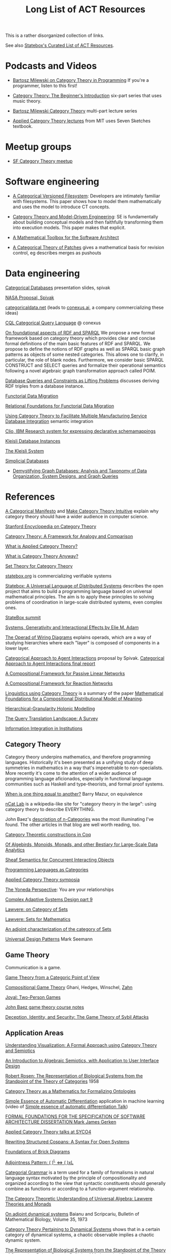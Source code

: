 #+TITLE: Long List of ACT Resources

This is a rather disorganized collection of links.

See also [[https://t.co/oxZF8h0ApS][Statebox's Curated List of ACT Resources]].

* Podcasts and Videos

   * [[https://corecursive.com/035-bartosz-milewski-category-theory/][Bartosz Milewski on Category Theory in Programming]]
     If you're a programmer, listen to this first!

   * [[https://www.youtube.com/watch?v=P6DvIfTJhx8&feature=youtu.be][Category Theory: The Beginner's Introduction]] six-part series
     that uses music theory.
     
   * [[https://youtu.be/I8LbkfSSR58?t=2674][Bartosz Milewski Category Theory]] multi-part lecture series

   * [[https://www.youtube.com/watch?v=UusLtx9fIjs&t=525s&index=2&list=PLhgq-BqyZ7i5lOqOqqRiS0U5SwTmPpHQ5][Applied Category Theory lectures]] from MIT uses Seven Sketches textbook.

* Meetup groups

   * [[https://www.meetup.com/Category-Theory/][SF Category Theory meetup]]

* Software engineering
  
   * [[http://www.inf.ufrgs.br/~eslgastal/files/cmvfs.pdf][A Categorical Versioned Filesystem]]: Developers are intimately familiar
     with filesystems.  This paper shows how to model them mathematically
     and uses the model to introduce CT concepts.
     
   * [[https://gsd.uwaterloo.ca/sites/default/files/Accat12-paper7.pdf][Category Theory and Model-Driven Engineering]]: SE is fundamentally about
     building conceptual models and then faithfully transforming them into 
     execution models.  This paper makes that explicit.

   * [[https://pdfs.semanticscholar.org/6967/97cd745dbe49a225eac5912d76c845d8dfdf.pdf][A Mathematical Toolbox for the Software Architect]]

   * [[https://arxiv.org/pdf/1311.3903.pdf][A Categorical Theory of Patches]] gives a mathematical basis for revision
     control, eg describes merges as pushouts


* Data engineering

[[http://math.mit.edu/~dspivak/informatics/talks/CTDBIntroductoryTalk][Categorical Databases]] presentation slides, spivak

[[http://math.mit.edu/~dspivak/informatics/grants/NASA-Proposal.pdf][NASA Proposal, Spivak]]

[[https://categoricaldata.net/][categoricaldata.net]] (leads to [[https://conexus.ai/][conexus.ai]], a company commercializing these ideas)

[[http://cql.conexus.ai/][CQL Categorical Query Language]] @ conexus

[[https://arxiv.org/abs/1910.07519][On foundational aspects of RDF and SPARQL]] We propose a new formal framework
based on category theory which provides clear and concise formal definitions of
the main basic features of RDF and SPARQL. We propose to define the notions of
RDF graphs as well as SPARQL basic graph patterns as objects of some nested
categories. This allows one to clarify, in particular, the role of blank nodes.
Furthermore, we consider basic SPARQL CONSTRUCT and SELECT queries and formalize
their operational semantics following a novel algebraic graph transformation
approach called POIM.

[[https://arxiv.org/pdf/1202.2591.pdf][Database Queries and Constraints as Lifting Problems]] discusses deriving RDF
triples from a database instance.

[[https://arxiv.org/pdf/1009.1166.pdf][Functorial Data Migration]]

[[https://arxiv.org/abs/1212.5303][Relational Foundations for Functorial Data Migration]]

[[http://computingengineering.asmedigitalcollection.asme.org/article.aspx?articleid=2539429][Using Category Theory to Facilitate Multiple Manufacturing Service Database
Integration]] semantic integration

[[http://www.cs.cmu.edu/~natassa/courses/15-823/current/papers/CLIO-SIGMOD2005.pdf][Clio,  IBM Research  system  for  expressing  declarative  schemamappings]]

[[https://arxiv.org/pdf/1209.1011.pdf][Kleisli Database Instances]]

[[https://citeseerx.ist.psu.edu/viewdoc/download;jsessionid=7C32AA38CA2A65FABCC98A50D728C854?doi=10.1.1.42.4942&rep=rep1&type=pdf][The Kleisli System]]

[[https://arxiv.org/pdf/0904.2012.pdf][Simplicial Databases]]

   * [[https://arxiv.org/pdf/1910.09017.pdf][Demystifying Graph Databases: Analysis and Taxonomy of Data Organization,
     System Designs, and Graph Queries]]


* References
  
[[https://ncatlab.org/nlab/show/A+Categorical+Manifesto][A Categorical Manifesto]] and [[http://www.j-paine.org/make_category_theory_intuitive.html][Make Category Theory Intuitive]] explain why category
theory should have a wider audience in computer science.

[[https://plato.stanford.edu/entries/category-theory/][Stanford Encyclopedia on Category Theory]]

[[https://groupoids.org.uk/pdffiles/Analogy-and-Comparison.pdf][Category Theory: A Framework for Analogy and Comparison]]

[[https://arxiv.org/pdf/1809.05923.pdf][What is Applied Category Theory?]]

[[https://www.math3ma.com/blog/what-is-category-theory-anyway][What is Category Theory Anyway?]]

[[https://arxiv.org/abs/0810.1279][Set Theory for Category Theory]]


[[https://statebox.org/][statebox.org]] is commercializing verifiable systems

[[https://johncarlosbaez.wordpress.com/2018/01/22/statebox-a-universal-language-of-distributed-systems/][Statebox: A Universal Language of Distributed Systems]] describes the
open project that aims to build a programming language based on
universal mathematical principles.  The aim is to apply these
principles to solving problems of coordination in large-scale
distributed systems, even complex ones.

[[https://summit.statebox.org/static.html][StateBox summit]]


[[https://www.mit.edu/~eadam/eadam_PhDThesis.pdf][Systems, Generativity and Interactional Effects by Elie M. Adam]]

[[https://arxiv.org/pdf/1305.0297.pdf][The Operad of Wiring Diagrams]] explains operads, which are a way of studying
hierarchies where each "layer" is composed of components in a lower layer.

[[https://apps.dtic.mil/docs/citations/AD1060774][Categorical Approach to Agent Interactions]] proposal by Spivak.
[[https://apps.dtic.mil/dtic/tr/fulltext/u2/1060774.pdf][Categorical Approach to Agent Interactions final report]]

[[https://arxiv.org/pdf/1504.05625.pdf][A Compositional Framework for Passive Linear Networks]]

[[https://arxiv.org/abs/1704.02051][A Compositional Framework for Reaction Networks]]

[[https://golem.ph.utexas.edu/category/2018/02/linguistics_using_category_the.html][Linguistics using Category Theory]] is a summary of the paper [[https://arxiv.org/abs/1003.4394][Mathematical
Foundations for a Compositional Distributional Model of Meaning]].

[[Https://air.unimi.it/retrieve/handle/2434/155499/138859/phd_unimi_R07647.pdf][Hierarchical-Granularity Holonic Modelling]]

[[https://arxiv.org/abs/1910.03118][The Query Translation Landscape: A Survey]]

[[https://cseweb.ucsd.edu/~goguen/pps/ifi04.pdf][Information Integration in Institutions]]

** Category Theory

Category theory underpins mathematics, and therefore programming
languages. Historically it's been presented as a unifying study of deep
symmetries in mathematics in a way that's impenetrable to
non-specialists. More recently it's come to the attention of a wider
audience of programming language aficionados, especially in functional
language communities such as Haskell and type-theorists, and formal
proof systems.


[[http://abel.math.harvard.edu/~mazur/preprints/when_is_one.pdf][When is one thing equal to another?]] Barry Mazur, on equivalence

[[https://ncatlab.org/nlab/show/HomePage][nCat Lab]] is a wikipedia-like site for "category theory in the large": using
category theory to describe EVERYTHING.

John Baez's [[http://math.ucr.edu/home/baez/week73.html#tale][description of n-Categories]] was the most illuminating I've found.
The other articles in that blog are well worth reading, too.


[[https://github.com/jwiegley/category-theory][Category Theoretic constructions in Coq]]

[[http://www.michael-noll.com/blog/2013/12/02/twitter-algebird-monoid-monad-for-large-scala-data-analytics/][Of Algebirds, Monoids, Monads, and other Bestiary for Large-Scale Data Analytics]]

[[https://ncatlab.org/nlab/show/sheaf+semantics+of+concurrent+interacting+objects][Sheaf Semantics for Concurrent Interacting Objects]]

[[https://blog.statebox.org/programming-is-just-an-example-6bc6bacb7b72][Programming Languages as Categories]]

[[http://www.appliedcategorytheory.org/][Applied Category Theory symposia]]

[[https://www.math3ma.com/blog/the-yoneda-perspective][The Yoneda Perspective]]: You are your relationships


[[https://johncarlosbaez.wordpress.com/2019/03/24/complex-adaptive-system-design-part-9/][Complex Adaptive Systems Design part 9]]

[[http://www.tac.mta.ca/tac/reprints/articles/11/tr11abs.html][Lawvere: on Category of Sets]]

[[https://www.cambridge.org/core/books/sets-for-mathematics/E899F592AD8FBA9A550B1ED3E1E61EC3][Lawvere: Sets for Mathematics]]

[[http://www.ams.org/journals/proc/1994-122-02/S0002-9939-1994-1216823-2/home.html][An adjoint characterization of the category of Sets]]

[[https://seemannworkshop.netcorebcn.group/][Universal Design Patterns]] Mark Seemann

** Game Theory

Communication is a game.

[[http://www.gtcenter.org/Archive/2014/Conf/Jimenez1880.pdf][Game Theory from a Categoric Point of View]]

[[https://arxiv.org/pdf/1603.04641.pdf][Compositional Game Theory]] Ghani, Hedges, Winschel, [[https://www.philipp-zahn.com/profile/][Zahn]]

[[https://bosker.files.wordpress.com/2010/12/joyal-games.pdf][Joyal: Two-Person Games]]

[[http://math.ucr.edu/home/baez/games/games_1.html][John Baez game theory course notes]]

[[https://cacm.acm.org/magazines/2019/1/233530-deception-identity-and-security/fulltext][Deception, Identity, and Security: The Game Theory of Sybil Attacks]]




** Application Areas

[[https://arxiv.org/pdf/1311.4376.pdf][Understanding Visualization: A Formal Approach using Category Theory and
Semiotics]]

[[http://citeseerx.ist.psu.edu/viewdoc/download?doi=10.1.1.73.9803&rep=rep1&type=pdf][An Introduction to Algebraic Semiotics, with Application to User Interface
Design]]

[[http://www.few.vu.nl/~rplanque/Onderwijs/MathBio/PapersForProject/Rosen.pdf][Robert Rosen: The Representation of Biological Systems from the Standpoint of
the Theory of Categories]] 1958

[[https://www.academia.edu/20729996/Category_Theory_as_a_Mathematics_for_Formalizing_Ontologies][Category Theory as a Mathematics for Formalizing Ontologies]]

[[http://delivery.acm.org/10.1145/3240000/3236765/icfp18main-p18-p.pdf][Simple Essence of Automatic Differentiation]] application in machine learning
(video of [[https://www.youtube.com/watch?v=MmkNSsGAZhw&feature=youtu.be&__s=zqzmedcvejvhpuaznsfv][Simple essence of automatic differentiation Talk]])

[[https://apps.dtic.mil/dtic/tr/fulltext/u2/a297528.pdf][FORMAL FOUNDATIONS FOR THE SPECIFICATION OF SOFTWARE ARCHITECTURE
DISSERTATION Mark James Gerken]]


[[http://math.ucr.edu/home/baez/SYCO4/][Applied Category Theory talks at SYCO4]]

[[https://arxiv.org/abs/1906.05443][Rewriting Structured Cospans: A Syntax For Open Systems]]

[[https://arxiv.org/abs/1908.10660][Foundations of Brick Diagrams]]

[[https://twitter.com/typeswitch/status/1169679047892381697?s=03][Adjointness Pattern: ( )^L <=> ( )xL]]

[[https://en.wikipedia.org/wiki/Categorial_grammar][Categorial Grammar]] is a term used for a family of formalisms in natural language
syntax motivated by the principle of compositionality and organized according to
the view that syntactic constituents should generally combine as functions or
according to a function-argument relationship.

[[https://www.dpmms.cam.ac.uk/~martin/Research/Publications/2007/hp07.pdf][The Category Theoretic Understanding of
Universal Algebra: Lawvere Theories and Monads]]

[[http://cogprints.org/7753/6/AdjDynSystems.pdf][On adjoint dynamical systems]] Baianu and Scripcariu, Bulletin of Mathematical Biology, Volume 35, 1973

[[https://upload.wikimedia.org/wikipedia/commons/4/48/Final_Topics_Paper_on_Catos.pdf][Category Theory Pertaining to Dynamical Systems]] shows that in a certain category of dynamical systems,
a chaotic observable implies a chaotic dynamic system.

[[http://www.few.vu.nl/~rplanque/Onderwijs/MathBio/PapersForProject/Rosen.pdf][The Representation of Biological Systems from the Standpoint of the Theory of Categories]], Robert Rosens,
Bulletin of Mathematical Biophysics, Volume 20, 1958

A mathematical framework for a rigorous theory of general systems is
constructed, using the theory of Categories and Functors inroduced by Eilenberg
and MacLane. A short discussion of the basic ideas is given, and their possible
application to the theory of biological systems is discussed.  On the basis of these considerations,
a number of results are proved, includuing the possibility of selecting a unique representative (a "canonical form")
from a family of mathematical objects, all of which represent the same system.
As an example, the reprsentation of the neural net and the finit automaton is
constructed in terms of our general theory.


[[https://arxiv.org/abs/1409.5531][A Theory of Resources]] Coecke

The last two minutes of [[https://youtu.be/I8LbkfSSR58?t=2674][Bartosz Milewski Category Theory 1.1]] makes the point
that category theory is more about epistemology (the way we think) than ontology
(the way things are).
Semiotics is also about epistemology.

[[http://www.cs.ox.ac.uk/ACT2019/preproceedings/John%2520Nolan,%2520Blake%2520Pollard,%2520Spencer%2520Breiner,%2520Dhananjay%2520Anand%2520and%2520Eswaran%2520Subrahmanian.pdf][Compositional models for power systems]] Nolan, Pollard, Breiner

[[https://arxiv.org/pdf/1906.05937.pdf][A complete language for faceted dataflow programs]]

[[https://arxiv.org/pdf/1909.10475.pdf][String Diagrams for Assembly Planning]]

[[https://arxiv.org/abs/1703.08314][Interacting Conceptual Spaces I : Grammatical Composition of Concepts]]

[[https://www.researchgate.net/publication/254920369_Compositionality_and_Systematicity][Compositionality and Systematicity]]

[[Https://journals.plos.org/ploscompbiol/article?id=10.1371/journal.pcbi.1005683][Categorical Theory and Numerical Knowledge]]

[[https://www.karger.com/Article/PDF/275811][Categorical treatment of how logical structures develop, Piaget]]

[[https://arxiv.org/abs/1909.04881][Algebraic Property Graphs]]

[[https://arxiv.org/abs/1503.03571][Algebraic Data Integration]]
 
[[https://www.logicmatters.net/resources/pdfs/Galois.pdf][The Galois Connection between Syntax and Semantics]]

** Other math

   * [[http://math.ucr.edu/home/baez/books.html][How to learn math and physics]], John Baez's advice.

   * [[https://www.math3ma.com/blog/the-tensor-product-demystified][The tensor product, demystified]]

   * [[https://jeremykun.com/2014/01/17/how-to-conquer-tensorphobia/][How to conquer tensorphobia]]

   * [[https://faculty.math.illinois.edu/~r-ash/Algebra/Chapterr10.pdf][Abstract Algebra: Basic Graduate Year, Chap 10]] describes categories
     using examples in sets, groups, rings, fields, modules.
     The [[https://faculty.math.illinois.edu/~r-ash/Algebra.html][main site]] is good for abstract algebra, too.

   * [[https://pimbook.org/][A Programmer's Introduction to Mathematics]], jeremy kun
   
   * [[https://home.uchicago.edu/~jpadgett/papers/unpublished/Economic.Production.as.Chemistry.II.pdf][Economic Production as Chemistry]] resource theories!
   * [[http://tuvalu.santafe.edu/~wbarthur/complexityeconomics.htm][Brian Arthur: Complexity Economics]]
   * [[https://www.lesswrong.com/posts/T7aQqNm6m8pTXZYnd/bayesian-probability-theory-as-extended-logic-a-new-result][Bayesian Probability Theory as Extended Logic]]
   * [[http://www.capax.sx/index.php/Agoric_papers][Agoric Papers]]

   * [[http://www.themathcitadel.com/wp-content/uploads/2019/03/counterexamples-prob-indep.pdf][Counterexamples in Probability]], Rachel Traylor
   * [[http://math.ucr.edu/home/baez/thesis_defense_pollard.pdf][Open Markov Networks]] Blake Pollard
   * [[http://www.cs.ox.ac.uk/ACT2019/preproceedings/John%2520Nolan,%2520Blake%2520Pollard,%2520Spencer%2520Breiner,%2520Dhananjay%2520Anand%2520and%2520Eswaran%2520Subrahmanian.pdf][Compositional Models for Power Systems]], article in Compositionality journal

   * [[https://blog.usejournal.com/monoids-to-groupoids-492c35105113][Monoids to Groupoids]]
   * [[https://medium.com/@reinman/its-reboot-time-for-operating-systems-6a516ad8e89c][It's Reboot Time for Operating Systems]]

   * [[https://db.in.tum.de/~grust/files/monad-comprehensions.pdf][Monad Comprehensions: a Versatile Representation for Queries]]

   * ([[https://twitter.com/_julesh_/status/1177687657062764547?s=03][Tweet from Jules Hedges]])
   * The paper introducing open games: https://t.co/wUGJWH1D1S
   * Compositional game theory bibliography: https://t.co/KGbjAymxz1
   * On compositionality: https://t.co/4aK5a1r8Ko
   * Applying the rising sea: https://t.co/GecVY6oyqV
   * Open games tool demo: https://t.co/APVoPKfoLK

   * [[https://www.cs.utah.edu/~mflatt/past-courses/cs7520/public_html/s06/notes.pdf][Programming Languages and Lambda Calculi]]

   * [[http://conal.net/papers/compiling-to-categories/][Compiling to Categories]]

   * [[https://www.hillelwayne.com/post/formally-modeling-migrations/][Formally Modeling Migrations]]

   * [[https://arxiv.org/abs/1910.04383][Causality and deceit: Do androids watch action movies?]]

   * [[http://www.inf.ufrgs.br/~eslgastal/files/cmvfs.pdf][A Categorical Model for a Versioning File System]]

   * [[https://ncatlab.org/nlab/show/partial+combinatory+algebra][Partial Combinatory Algebra]] describes what happens
     in untyped languages, where what would be type mismatches
     manifest as runtime errors.
     
   * [[https://arxiv.org/abs/1911.00818][A Practical Type System for Symmetric Monoidal Categories]]


* Books

** Introductory
   
   [[https://arxiv.org/pdf/1803.05316.pdf][Seven Sketches in Compositionality: Invitation to Applied Category Theory]]
   is the textbook used in [[https://www.youtube.com/watch?v=UusLtx9fIjs&t=525s&index=2&list=PLhgq-BqyZ7i5lOqOqqRiS0U5SwTmPpHQ5][Applied Category Theory courseware]] from MIT.

   [[https://www.amazon.com/Category-Theory-Sciences-MIT-Press/dp/0262028131][Category Theory for the Sciences]], David I. Spivak
   There is an [[http://math.mit.edu/~dspivak/CT4S.pdf][abridged free version]] of this, too.
   
   [[https://github.com/hmemcpy/milewski-ctfp-pdf][Category Theory for Programmers]] Bartosz Milewski

   [[%5B%5Bhttp://pi.math.cornell.edu/~hatcher/AT/ATpage.html%5D%5BAlegraic%20Topology%5D%5D%0Ahttps://www.barnesandnoble.com/p/conceptual-mathematics-f-william-lawvere/1100948021/2694607767497?st=PLA&sid=BNB_ADL+Marketplace+Good+New+Textbooks+-+Desktop+Low&sourceId=PLAGoNA&dpid=tdtve346c&2sid=Google_c&gclid=EAIaIQobChMI_P-XgLH_4QIVRz0MCh1jPgqqEAQYASABEgK59vD_BwE][Conceptual Mathematics: A first introduction to categories]], Lawvere and Schanuel
   is the most approachable one I've found yet.

   [[http://citeseerx.ist.psu.edu/viewdoc/download?doi=10.1.1.211.4754&rep=rep1&type=pdf][Awodey]]
   
** Not so introductory

   [[http://www.math.jhu.edu/~eriehl/context.pdf][Category Theory in Context]], Riehl


** Background

   * [[http://pi.math.cornell.edu/~hatcher/AT/ATpage.html][Alegraic Topology]], Hatcher

   * [[https://www.amazon.com/Software-Abstractions-Logic-Language-Analysis/dp/0262528908/][Software Abstractions]] introduction to formal methods

   * [[https://en.m.wikipedia.org/wiki/Laws_of_Form][Laws of Form]]

* Breakthroughs :)

Jules Hedges, [02.10.19 07:19]
I'm proud to announce I've invented the term "yoloidal category" for a
non-strict monoidal category that you pretend is strict so you can interpret
string diagrams there

sg495, [02.10.19 07:22]
What about "fomoidal categories"? They are not really monoidal, but they will
pretend to be if that gets them into the party.

sg495, [02.10.19 07:24]
(e.g. the cartesian closed categories in which you add duals and they become
2-categories but you pick both background colours to be transparent so your
diagrams look like they live in a monoidal category)

Jules Hedges, [02.10.19 07:25]
That's both fomoidal and yoloidal - you need to pretend that the product is
strictly associative

Jules Hedges, [02.10.19 07:25]
Yoloidal categories are a technical trick to avoid thinking about the Mac Lane
coherence theorem 100 times a day, by pretending it doesn't exist

Jules Hedges, [02.10.19 07:36]
Abramsky's "Arrow's theorem by arrow theory" for example
https://arxiv.org/abs/1401.4585

Johannes Drever, [02.10.19 08:01]
[In reply to Jules Hedges]
William Wilson published a paper where categorical compositionality is computed
to a cognitive property called “systematicity”.

